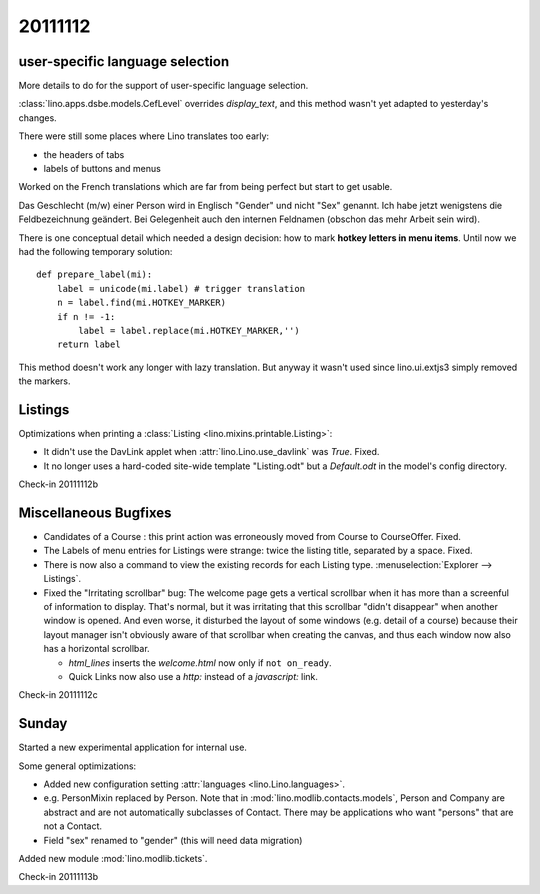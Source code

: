 20111112
========

user-specific language selection
--------------------------------

More details to do for the support of 
user-specific language selection.

:class:`lino.apps.dsbe.models.CefLevel` overrides `display_text`, 
and this method wasn't yet adapted to yesterday's changes.

There were still some places where Lino translates too early: 

- the headers of tabs
- labels of buttons and menus

Worked on the French translations which are far from being 
perfect but start to get usable.

Das Geschlecht (m/w) einer Person wird in Englisch "Gender" und 
nicht "Sex" genannt. Ich habe jetzt wenigstens die Feldbezeichnung 
geändert. Bei Gelegenheit auch den internen Feldnamen 
(obschon das mehr Arbeit sein wird).

There is one conceptual detail which needed a design decision: 
how to mark **hotkey letters in menu items**.
Until now we had the following temporary solution::

  def prepare_label(mi):
      label = unicode(mi.label) # trigger translation
      n = label.find(mi.HOTKEY_MARKER)
      if n != -1:
          label = label.replace(mi.HOTKEY_MARKER,'')
      return label

This method doesn't work any longer with lazy translation. 
But anyway it wasn't used since lino.ui.extjs3 simply removed the markers.

Listings
--------

Optimizations when printing a :class:`Listing <lino.mixins.printable.Listing>`:

- It didn't use the DavLink applet when 
  :attr:`lino.Lino.use_davlink` was `True`. Fixed.
- It no longer uses a hard-coded site-wide template "Listing.odt" 
  but a `Default.odt` in the model's config directory.

Check-in 20111112b


Miscellaneous Bugfixes
----------------------

- Candidates of a Course : this print action was erroneously moved 
  from Course to CourseOffer. Fixed.

- The Labels of menu entries for Listings were strange: 
  twice the listing title, separated by a space. Fixed.
  
- There is now also a command to view the existing records for 
  each Listing type. 
  :menuselection:`Explorer --> Listings`.
  
- Fixed the "Irritating scrollbar" bug:
  The welcome page gets a vertical scrollbar when it has more than 
  a screenful of information to display.
  That's normal, but it was irritating 
  that this scrollbar "didn't disappear" when another window is opened. 
  And even worse, it disturbed the layout of some windows (e.g. detail of a course) 
  because their layout manager isn't obviously aware of that scrollbar when creating 
  the canvas, and thus each window now also has a horizontal scrollbar.
  
  - `html_lines` inserts the `welcome.html` now only if ``not on_ready``.
  - Quick Links now also use a `http:` instead of a `javascript:` link.
  

Check-in 20111112c


Sunday
------

Started a new experimental application for internal use.

Some general optimizations:

- Added new configuration setting :attr:`languages <lino.Lino.languages>`.

- e.g. PersonMixin replaced by Person.
  Note that in :mod:`lino.modlib.contacts.models`, Person and Company are 
  abstract and are not automatically subclasses of Contact.
  There may be applications who want "persons" that are not a Contact.
  
- Field "sex" renamed to "gender" (this will need data migration)

Added new module :mod:`lino.modlib.tickets`. 

Check-in 20111113b
